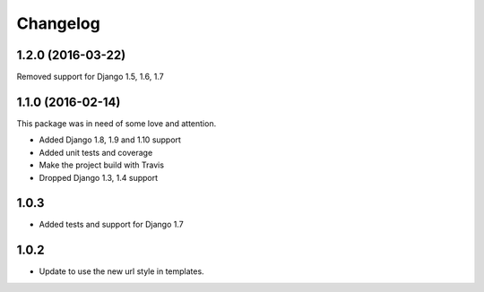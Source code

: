 Changelog
^^^^^^^^^^^^^^^^^^^^

1.2.0 (2016-03-22)
~~~~~~~~~~~~~~~~~~

Removed support for Django 1.5, 1.6, 1.7


1.1.0 (2016-02-14)
~~~~~~~~~~~~~~~~~~

This package was in need of some love and attention.

* Added Django 1.8, 1.9 and 1.10 support
* Added unit tests and coverage
* Make the project build with Travis
* Dropped Django 1.3, 1.4 support

1.0.3
~~~~~~~~~~~~~~~~~~
* Added tests and support for Django 1.7

1.0.2
~~~~~~~~~~~~~~~~~~
* Update to use the new url style in templates.
